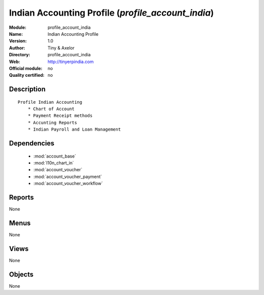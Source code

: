 
.. module:: profile_account_india
    :synopsis: Indian Accounting Profile 
    :noindex:
.. 

.. raw:: html

    <link rel="stylesheet" href="../_static/hide_objects_in_sidebar.css" type="text/css" />

Indian Accounting Profile (*profile_account_india*)
===================================================
:Module: profile_account_india
:Name: Indian Accounting Profile
:Version: 1.0
:Author: Tiny & Axelor
:Directory: profile_account_india
:Web: http://tinyerpindia.com
:Official module: no
:Quality certified: no

Description
-----------

::

  Profile Indian Accounting
      * Chart of Account
      * Payment Receipt methods
      * Accunting Reports
      * Indian Payroll and Loan Management
      

Dependencies
------------

 * :mod:`account_base`
 * :mod:`l10n_chart_in`
 * :mod:`account_voucher`
 * :mod:`account_voucher_payment`
 * :mod:`account_voucher_workflow`

Reports
-------

None


Menus
-------


None


Views
-----


None



Objects
-------

None
